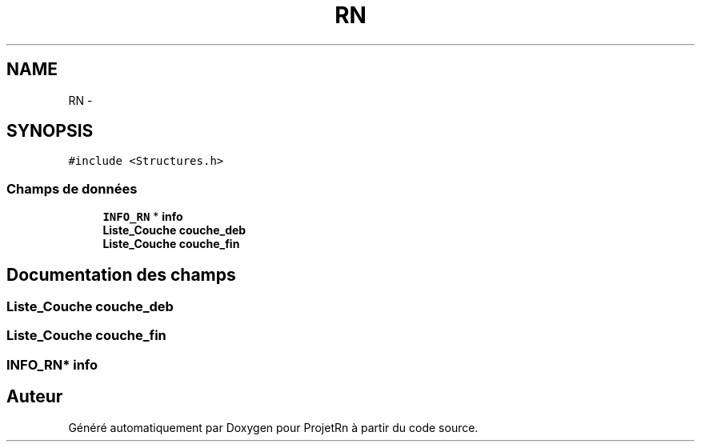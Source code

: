 .TH "RN" 3 "Vendredi 25 Mai 2018" "ProjetRn" \" -*- nroff -*-
.ad l
.nh
.SH NAME
RN \- 
.SH SYNOPSIS
.br
.PP
.PP
\fC#include <Structures\&.h>\fP
.SS "Champs de données"

.in +1c
.ti -1c
.RI "\fBINFO_RN\fP * \fBinfo\fP"
.br
.ti -1c
.RI "\fBListe_Couche\fP \fBcouche_deb\fP"
.br
.ti -1c
.RI "\fBListe_Couche\fP \fBcouche_fin\fP"
.br
.in -1c
.SH "Documentation des champs"
.PP 
.SS "\fBListe_Couche\fP couche_deb"

.SS "\fBListe_Couche\fP couche_fin"

.SS "\fBINFO_RN\fP* info"


.SH "Auteur"
.PP 
Généré automatiquement par Doxygen pour ProjetRn à partir du code source\&.
